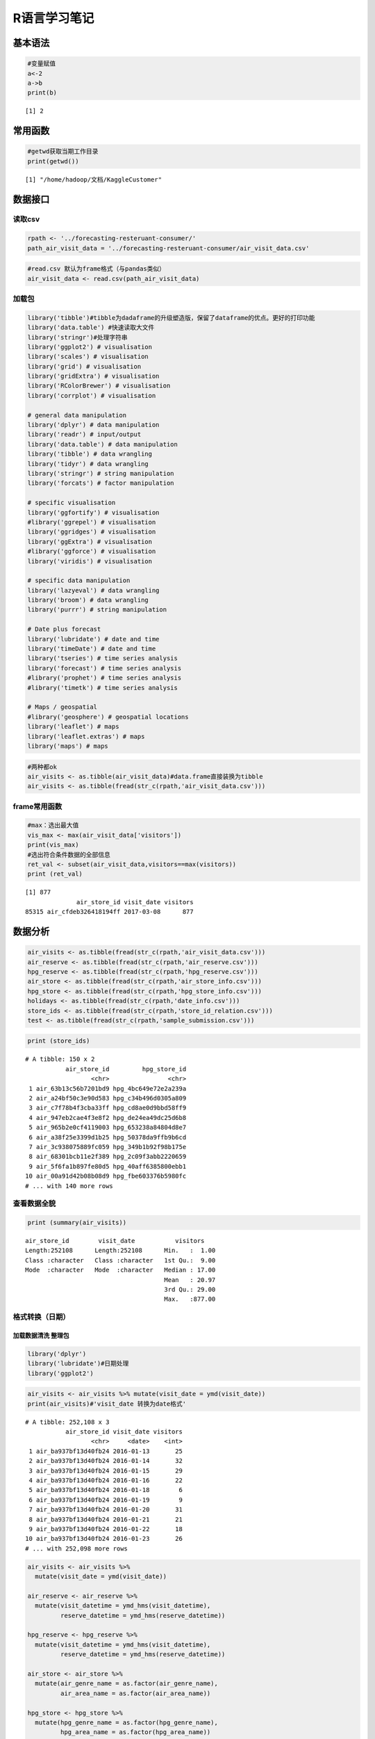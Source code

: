
R语言学习笔记
=============

基本语法
--------

.. code:: r

    #变量赋值
    a<-2
    a->b
    print(b)



.. parsed-literal::

    [1] 2


常用函数
--------

.. code:: r

    #getwd获取当期工作目录
    print(getwd())


.. parsed-literal::

    [1] "/home/hadoop/文档/KaggleCustomer"


数据接口
--------

读取csv
~~~~~~~

.. code:: r

    rpath <- '../forecasting-resteruant-consumer/'
    path_air_visit_data = '../forecasting-resteruant-consumer/air_visit_data.csv'

.. code:: r

    #read.csv 默认为frame格式（与pandas类似）
    air_visit_data <- read.csv(path_air_visit_data)


加载包
~~~~~~

.. code:: r

    library('tibble')#tibble为dadaframe的升级塑造版，保留了dataframe的优点。更好的打印功能
    library('data.table') #快速读取大文件
    library('stringr')#处理字符串
    library('ggplot2') # visualisation
    library('scales') # visualisation
    library('grid') # visualisation
    library('gridExtra') # visualisation
    library('RColorBrewer') # visualisation
    library('corrplot') # visualisation
    
    # general data manipulation
    library('dplyr') # data manipulation
    library('readr') # input/output
    library('data.table') # data manipulation
    library('tibble') # data wrangling
    library('tidyr') # data wrangling
    library('stringr') # string manipulation
    library('forcats') # factor manipulation
    
    # specific visualisation
    library('ggfortify') # visualisation
    #library('ggrepel') # visualisation
    library('ggridges') # visualisation
    library('ggExtra') # visualisation
    #library('ggforce') # visualisation
    library('viridis') # visualisation
    
    # specific data manipulation
    library('lazyeval') # data wrangling
    library('broom') # data wrangling
    library('purrr') # string manipulation
    
    # Date plus forecast
    library('lubridate') # date and time
    library('timeDate') # date and time
    library('tseries') # time series analysis
    library('forecast') # time series analysis
    #library('prophet') # time series analysis
    #library('timetk') # time series analysis
    
    # Maps / geospatial
    #library('geosphere') # geospatial locations
    library('leaflet') # maps
    library('leaflet.extras') # maps
    library('maps') # maps


.. code:: r

    #两种都ok
    air_visits <- as.tibble(air_visit_data)#data.frame直接装换为tibble
    air_visits <- as.tibble(fread(str_c(rpath,'air_visit_data.csv')))


frame常用函数
~~~~~~~~~~~~~

.. code:: r

    #max：选出最大值
    vis_max <- max(air_visit_data['visitors'])
    print(vis_max)
    #选出符合条件数据的全部信息
    ret_val <- subset(air_visit_data,visitors==max(visitors))
    print (ret_val)


.. parsed-literal::

    [1] 877
                  air_store_id visit_date visitors
    85315 air_cfdeb326418194ff 2017-03-08      877


数据分析
--------

.. code:: r

    air_visits <- as.tibble(fread(str_c(rpath,'air_visit_data.csv')))
    air_reserve <- as.tibble(fread(str_c(rpath,'air_reserve.csv')))
    hpg_reserve <- as.tibble(fread(str_c(rpath,'hpg_reserve.csv')))
    air_store <- as.tibble(fread(str_c(rpath,'air_store_info.csv')))
    hpg_store <- as.tibble(fread(str_c(rpath,'hpg_store_info.csv')))
    holidays <- as.tibble(fread(str_c(rpath,'date_info.csv')))
    store_ids <- as.tibble(fread(str_c(rpath,'store_id_relation.csv')))
    test <- as.tibble(fread(str_c(rpath,'sample_submission.csv')))

.. code:: r

    print (store_ids)


.. parsed-literal::

    # A tibble: 150 x 2
               air_store_id         hpg_store_id
                      <chr>                <chr>
     1 air_63b13c56b7201bd9 hpg_4bc649e72e2a239a
     2 air_a24bf50c3e90d583 hpg_c34b496d0305a809
     3 air_c7f78b4f3cba33ff hpg_cd8ae0d9bbd58ff9
     4 air_947eb2cae4f3e8f2 hpg_de24ea49dc25d6b8
     5 air_965b2e0cf4119003 hpg_653238a84804d8e7
     6 air_a38f25e3399d1b25 hpg_50378da9ffb9b6cd
     7 air_3c938075889fc059 hpg_349b1b92f98b175e
     8 air_68301bcb11e2f389 hpg_2c09f3abb2220659
     9 air_5f6fa1b897fe80d5 hpg_40aff6385800ebb1
    10 air_00a91d42b08b08d9 hpg_fbe603376b5980fc
    # ... with 140 more rows


查看数据全貌
~~~~~~~~~~~~

.. code:: r

    print (summary(air_visits))


.. parsed-literal::

     air_store_id        visit_date           visitors     
     Length:252108      Length:252108      Min.   :  1.00  
     Class :character   Class :character   1st Qu.:  9.00  
     Mode  :character   Mode  :character   Median : 17.00  
                                           Mean   : 20.97  
                                           3rd Qu.: 29.00  
                                           Max.   :877.00  


格式转换（日期）
~~~~~~~~~~~~~~~~

加载数据清洗 整理包
^^^^^^^^^^^^^^^^^^^

.. code:: r

    library('dplyr')
    library('lubridate')#日期处理
    library('ggplot2')

.. code:: r

    air_visits <- air_visits %>% mutate(visit_date = ymd(visit_date))
    print(air_visits)#'visit_date 转换为date格式'


.. parsed-literal::

    # A tibble: 252,108 x 3
               air_store_id visit_date visitors
                      <chr>     <date>    <int>
     1 air_ba937bf13d40fb24 2016-01-13       25
     2 air_ba937bf13d40fb24 2016-01-14       32
     3 air_ba937bf13d40fb24 2016-01-15       29
     4 air_ba937bf13d40fb24 2016-01-16       22
     5 air_ba937bf13d40fb24 2016-01-18        6
     6 air_ba937bf13d40fb24 2016-01-19        9
     7 air_ba937bf13d40fb24 2016-01-20       31
     8 air_ba937bf13d40fb24 2016-01-21       21
     9 air_ba937bf13d40fb24 2016-01-22       18
    10 air_ba937bf13d40fb24 2016-01-23       26
    # ... with 252,098 more rows


.. code:: r

    air_visits <- air_visits %>% 
      mutate(visit_date = ymd(visit_date))
    
    air_reserve <- air_reserve %>%
      mutate(visit_datetime = ymd_hms(visit_datetime),
             reserve_datetime = ymd_hms(reserve_datetime))
    
    hpg_reserve <- hpg_reserve %>%
      mutate(visit_datetime = ymd_hms(visit_datetime),
             reserve_datetime = ymd_hms(reserve_datetime))
    
    air_store <- air_store %>%
      mutate(air_genre_name = as.factor(air_genre_name),
             air_area_name = as.factor(air_area_name))
    
    hpg_store <- hpg_store %>%
      mutate(hpg_genre_name = as.factor(hpg_genre_name),
             hpg_area_name = as.factor(hpg_area_name))
    
    holidays <- holidays %>%
      mutate(holiday_flg = as.logical(holiday_flg),
             date = ymd(calendar_date))


.. code:: r

    print (holidays)


.. parsed-literal::

    # A tibble: 517 x 4
       calendar_date day_of_week holiday_flg       date
               <chr>       <chr>       <lgl>     <date>
     1    2016-01-01      Friday        TRUE 2016-01-01
     2    2016-01-02    Saturday        TRUE 2016-01-02
     3    2016-01-03      Sunday        TRUE 2016-01-03
     4    2016-01-04      Monday       FALSE 2016-01-04
     5    2016-01-05     Tuesday       FALSE 2016-01-05
     6    2016-01-06   Wednesday       FALSE 2016-01-06
     7    2016-01-07    Thursday       FALSE 2016-01-07
     8    2016-01-08      Friday       FALSE 2016-01-08
     9    2016-01-09    Saturday       FALSE 2016-01-09
    10    2016-01-10      Sunday       FALSE 2016-01-10
    # ... with 507 more rows


.. code:: r

    print (air_visits)


.. parsed-literal::

    # A tibble: 252,108 x 3
               air_store_id visit_date visitors
                      <chr>     <date>    <int>
     1 air_ba937bf13d40fb24 2016-01-13       25
     2 air_ba937bf13d40fb24 2016-01-14       32
     3 air_ba937bf13d40fb24 2016-01-15       29
     4 air_ba937bf13d40fb24 2016-01-16       22
     5 air_ba937bf13d40fb24 2016-01-18        6
     6 air_ba937bf13d40fb24 2016-01-19        9
     7 air_ba937bf13d40fb24 2016-01-20       31
     8 air_ba937bf13d40fb24 2016-01-21       21
     9 air_ba937bf13d40fb24 2016-01-22       18
    10 air_ba937bf13d40fb24 2016-01-23       26
    # ... with 252,098 more rows


.. code:: r

    print(summarise(group_by(air_visits,visit_date),sum(visitors)))
    #summary()是一个基础包中的重要统计描述函数，同样的在dplyr中summarise()函数也可以对数据进行统计描述。


.. parsed-literal::

    # A tibble: 478 x 2
       visit_date `sum(visitors)`
           <date>           <int>
     1 2016-01-01            1033
     2 2016-01-02            1764
     3 2016-01-03            2368
     4 2016-01-04            3326
     5 2016-01-05            3927
     6 2016-01-06            4154
     7 2016-01-07            4431
     8 2016-01-08            6115
     9 2016-01-09            7306
    10 2016-01-10            6066
    # ... with 468 more rows


.. code:: r

    #统计每天的消费人数，还可以这样写
    p1 <- air_visits %>%
      group_by(visit_date) %>%
      summarise(all_visitors = sum(visitors))


使用ggplot2可视化（ggplot2文档比较全，到时候边看文档边查）
~~~~~~~~~~~~~~~~~~~~~~~~~~~~~~~~~~~~~~~~~~~~~~~~~~~~~~~~~~

.. code:: r

    p1 <- ggplot(data = p1,aes(visit_date,all_visitors)) +
      geom_line(col = "blue") +
      labs(y = "All visitors", x = "Date")
    print (p1)



.. image:: output_29_0.png


.. code:: r

    #直方图
    p2 <- ggplot(data = air_visits,aes(visitors))+
        geom_histogram(fill='blue',bins = 30)+
        geom_vline(xintercept = 20, color = "white")+
        scale_x_log10()
    print (p2)



.. image:: output_30_0.png


.. code:: r

    p3 <- air_visits %>%
      mutate(wday = wday(visit_date, label = TRUE)) %>%
      group_by(wday) %>%
      summarise(visits = median(visitors)) %>%
      ggplot(aes(wday, visits, fill = wday)) +
      geom_col() +
      theme(legend.position = "none", axis.text.x  = element_text(angle=45, hjust=1, vjust=0.9)) +
      labs(x = "Day of the week", y = "Median visitors")
    print(p3)



.. image:: output_31_0.png


.. code:: r

    p4 <- air_visits %>%
          mutate(month = month(visit_date,label = TRUE)) %>%
          group_by(month) %>%
          summarise(median = median(visitors)) %>%
          ggplot(aes(x = month,y = median,fill=month))+
          geom_col()+
          labs(x='months',y='median')+
          theme(legend.position = 'none')


.. code:: r

    multiplot <- function(..., plotlist=NULL, file, cols=1, layout=NULL) {
    
      # Make a list from the ... arguments and plotlist
      plots <- c(list(...), plotlist)
    
      numPlots = length(plots)
    
      # If layout is NULL, then use 'cols' to determine layout
      if (is.null(layout)) {
        # Make the panel
        # ncol: Number of columns of plots
        # nrow: Number of rows needed, calculated from # of cols
        layout <- matrix(seq(1, cols * ceiling(numPlots/cols)),
                        ncol = cols, nrow = ceiling(numPlots/cols))
      }
        
    if (numPlots==1) {
        print(plots[[1]])
    
      } else {
        # Set up the page
        grid.newpage()
        pushViewport(viewport(layout = grid.layout(nrow(layout), ncol(layout))))
    
        # Make each plot, in the correct location
        for (i in 1:numPlots) {
          # Get the i,j matrix positions of the regions that contain this subplot
          matchidx <- as.data.frame(which(layout == i, arr.ind = TRUE))
    
          print(plots[[i]], vp = viewport(layout.pos.row = matchidx$row,
                                          layout.pos.col = matchidx$col))
        }
      }
    }

.. code:: r

    layout <- matrix(c(1,1,1,1,2,3,4,4),2,4,byrow=TRUE)
    multiplot(p1,p2,p3,p4,layout=layout)



.. image:: output_34_0.png


.. code:: r

    library('grid')


.. code:: r

    grid.newpage()
    pushViewport(viewport(layout = grid.layout(2,4)))
    vplayput <- function(x,y){
            viewport(layout.pos.row = x,layout.pos.col = y)
    }
    
    print(p1,vp=vplayput(1,1:4))
    print(p2,vp=vplayput(2,1))
    print(p3,vp=vplayput(2,2))
    print(p4,vp=vplayput(2,3:4))



.. image:: output_36_0.png


We find:

-  There is an interesting long-term step structure in the overall time
   series. This might be related to new restaurants being added to the
   data base. In addition, we already see a periodic pattern that most
   likely corresponds to a weekly cycle.

-  The number of guests per visit per restaurant per day peaks at around
   20 (the orange line). The distribution extends up to 100 and, in rare
   cases, beyond.

-  Friday and the weekend appear to be the most popular days; which is
   to be expected. Monday and Tuesday have the lowest numbers of average
   visitors.

-  Also during the year there is a certain amount of variation. Dec
   appears to be the most popular month for restaurant visits. The
   period of Mar - May is consistently busy.

We will be forecasting for the last week of April plus May 2017, so
let’s look at this time range in our 2016 training data:

.. code:: r

    air_visits %>%
      filter(visit_date > ymd("2016-04-15") & visit_date < ymd("2016-06-15")) %>%
      group_by(visit_date) %>%
      summarise(all_visitors = sum(visitors)) %>%
      ggplot(aes(visit_date,all_visitors)) +
      geom_line() +
      geom_smooth(method = "loess", color = "blue", span = 1/7) +
      labs(y = "All visitors", x = "Date")





.. image:: output_39_1.png


4.2 Air Reservations
~~~~~~~~~~~~~~~~~~~~

Let’s see how our reservations data compares to the actual visitor
numbers. We start with the air restaurants and visualise their visitor
volume through reservations for each day, alongside the hours of these
visits and the time between making a reservation and visiting the
restaurant:

.. code:: r

    print (air_reserve)


.. parsed-literal::

    # A tibble: 92,378 x 4
               air_store_id      visit_datetime    reserve_datetime
                      <chr>              <dttm>              <dttm>
     1 air_877f79706adbfb06 2016-01-01 19:00:00 2016-01-01 16:00:00
     2 air_db4b38ebe7a7ceff 2016-01-01 19:00:00 2016-01-01 19:00:00
     3 air_db4b38ebe7a7ceff 2016-01-01 19:00:00 2016-01-01 19:00:00
     4 air_877f79706adbfb06 2016-01-01 20:00:00 2016-01-01 16:00:00
     5 air_db80363d35f10926 2016-01-01 20:00:00 2016-01-01 01:00:00
     6 air_db80363d35f10926 2016-01-02 01:00:00 2016-01-01 16:00:00
     7 air_db80363d35f10926 2016-01-02 01:00:00 2016-01-01 15:00:00
     8 air_3bb99a1fe0583897 2016-01-02 16:00:00 2016-01-02 14:00:00
     9 air_3bb99a1fe0583897 2016-01-02 16:00:00 2016-01-01 20:00:00
    10 air_2b8b29ddfd35018e 2016-01-02 17:00:00 2016-01-02 17:00:00
    # ... with 92,368 more rows, and 1 more variables: reserve_visitors <int>


.. code:: r

    foo <- air_reserve %>%
        mutate(reserve_date = date(reserve_datetime),
               reserve_hour = hour(reserve_datetime),
               reserve_wday = wday(reserve_datetime,label = TRUE),
               visit_date = date(visit_datetime),
               visit_hour = hour(visit_datetime),
               visit_wday = wday(visit_date,label = TRUE),
               diff_hour = time_length(visit_datetime-reserve_datetime,unit = 'hour'),
               diff_day = time_length(visit_datetime-reserve_datetime,unit = 'day')
               )

.. code:: r

    p1 <- foo %>%
        group_by(visit_date) %>%
        summarise(visitors=sum(reserve_visitors)) %>%
        ggplot(aes(x = visit_date,y = visitors))+
        geom_line()+
        labs(x='Air visit date',y='All Reservation Visotors')
    
    p2 <- foo %>%
        group_by(visit_hour) %>%
        summarise(visitors = sum(reserve_visitors)) %>%
        ggplot(aes(x = visit_hour,y = visitors))+
        geom_col(fill='blue')+
        labs(x='Visit Hour(24 hours in one day)',y='All Reservation Visitors')
    
    p3 <- foo %>%
        filter(diff_hour < 24*5) %>%
        group_by(diff_hour) %>%
        summarise(visitors=sum(reserve_visitors)) %>%
        ggplot(aes(x = diff_hour,y = visitors))+
        geom_col(fill='red')+
        labs(x='time(hour) from reservation to visitors')

.. code:: r

    grid.newpage()
    pushViewport(viewport(layout = grid.layout(2,4)))
    vplayput <- function(x,y){
            viewport(layout.pos.row = x,layout.pos.col = y)
    }
    
    print(p1,vp=vplayput(1,1:4))
    print(p2,vp=vplayput(2,1:2))
    print(p3,vp=vplayput(2,3:4))



.. image:: output_44_0.png


We find:

-  There were much fewer reservations made in 2016 through the air
   system; even none at all for a long stretch of time. The volume only
   increased during the end of that year. In 2017 the visitor numbers
   stayed strong. The artifical decline we see after the first quarter
   is most likely related to these reservations being at the end of the
   training time frame, which means that long-term reservations would
   not be part of this data set.

-  Reservations are made typically for the dinner hours in the evening.

-  The time, here shown in hours, between making a reservation and
   visiting the restaurant follow a nice 24-hour pattern. The most
   popular strategy is to reserve a couple of hours before the visit,
   but if the reservation is made more in advance then it seems to be
   common to book a table in the evening for one of the next evenings.
   This plot is truncated to show this pattern, which continues towards
   longer time scales. Very long time gaps between reservation and visit
   are not uncommon. Those are the most extreme values for the air data,
   up to more than a year in advance:

4.3 HPG Reservations
~~~~~~~~~~~~~~~~~~~~

n the same style as above, here are the hpg reservations:

.. code:: r

    #print (hpg_reserve)
    glimpse(hpg_reserve)


.. parsed-literal::

    Observations: 2,000,320
    Variables: 4
    $ hpg_store_id     <chr> "hpg_c63f6f42e088e50f", "hpg_dac72789163a3f47", "h...
    $ visit_datetime   <dttm> 2016-01-01 11:00:00, 2016-01-01 13:00:00, 2016-01...
    $ reserve_datetime <dttm> 2016-01-01 09:00:00, 2016-01-01 06:00:00, 2016-01...
    $ reserve_visitors <int> 1, 3, 2, 5, 13, 2, 2, 2, 2, 6, 2, 2, 2, 2, 5, 4, 2...


.. code:: r

    hpg_foo <- hpg_reserve %>%
        mutate(reserve_date = date(reserve_datetime),
               reserve_hour = hour(reserve_datetime),
               visit_date = date(visit_datetime),
               visit_hour = hour(visit_datetime),
               diff_hour = time_length(visit_datetime-reserve_datetime,unit = 'hour'),
               diff_day = time_length(visit_datetime-reserve_datetime,unit = 'day')
              )

.. code:: r

    print (hpg_foo[1:4,5:10])


.. parsed-literal::

    # A tibble: 4 x 6
      reserve_date reserve_hour visit_date visit_hour diff_hour   diff_day
            <date>        <int>     <date>      <int>     <dbl>      <dbl>
    1   2016-01-01            9 2016-01-01         11         2 0.08333333
    2   2016-01-01            6 2016-01-01         13         7 0.29166667
    3   2016-01-01           14 2016-01-01         16         2 0.08333333
    4   2016-01-01           11 2016-01-01         17         6 0.25000000


.. code:: r

    p1 <- hpg_foo %>%
        group_by(visit_date) %>%
        summarise(hpg_reserve_visitors = sum(reserve_visitors)) %>%
        ggplot(aes(x = visit_date,y = hpg_reserve_visitors))+
        geom_line()+
        labs(x='Visit Date',y='HPG Reserve Visitors')
    
    p2 <- hpg_foo %>%
        group_by(visit_hour) %>%
        summarise(hpg_reserve_visitors=sum(reserve_visitors)) %>%
        ggplot(aes(x = visit_hour,y = hpg_reserve_visitors))+
        geom_col(fill='red')+
        labs(x='Visit Hour',y='HPG Reserve Visiotors By Hour')
    
    p3 <- hpg_foo %>%
        filter(diff_hour<24*5) %>%
        group_by(diff_hour) %>%
        summarise(all_reserve_visitors = sum(reserve_visitors)) %>%
        ggplot(aes(x = diff_hour,y = all_reserve_visitors))+
        geom_col(fill='purple')+
        labs(x='HPG time(hour) from reservation to visitors',
             y='HPG Reserve Visitors')
    
    layout <- matrix(c(1,1,2,3),2,2,byrow=TRUE)
    multiplot(p1, p2, p3, layout=layout)



.. image:: output_50_0.png


We find:

-  Here the visits after reservation follow a more orderly pattern, with
   a clear spike in Dec 2016. As above for the air data, we also see
   reservation visits dropping off as we get closer to the end of the
   time frame.

-  Again, most reservations are for dinner, and we see another nice
   24-hour pattern for making these reservations. It’s worth noting that
   here the last few hours before the visit don’t see more volume than
   the 24 or 48 hours before. This is in stark constrast to the air
   data.
